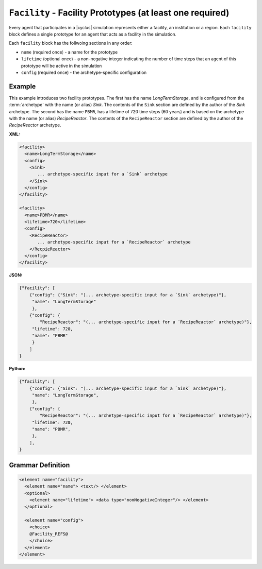 ``Facility`` - Facility Prototypes (at least one required)
============================================================

Every agent that participates in a |cyclus| simulation represents either a
facility, an institution or a region.  Each ``facility`` block defines a
single prototype for an agent that acts as a facility in the simulation.

Each ``facility`` block has the follwoing sections in any order:

* ``name`` (required once) - a name for the prototype
* ``lifetime`` (optional once) - a non-negative integer indicating the number
  of time steps that an agent of this prototype will be active in the
  simulation
* ``config`` (required once) - the archetype-specific configuration


Example
+++++++
This example introduces two facility prototypes.  The first has the name
`LongTermStorage`, and is configured from the :term:`archetype` with the name
(or alias) `Sink`.  The contents of the ``Sink`` section are defined by the
author of the `Sink` archetype.  The second has the name ``PBMR``, has a
lifetime of 720 time steps (60 years) and is based on the archetype with the
name (or alias) `RecipeReactor`.  The contents of the ``RecipeReactor``
section are defined by the author of the `RecipeReactor` archetype.

**XML:**

.. code-block:: xml

  <facility>
    <name>LongTermStorage</name>
    <config>
      <Sink>
         ... archetype-specific input for a `Sink` archetype
      </Sink>
    </config>
  </facility>

  <facility>
    <name>PBMR</name>
    <lifetime>720</lifetime>
    <config>
      <RecipeReactor>
         ... archetype-specific input for a `RecipeReactor` archetype
      </RecpieReactor>
    </config>
  </facility>

**JSON:**

.. code-block:: json

    {"facility": [
        {"config": {"Sink": "(... archetype-specific input for a `Sink` archetype)"},
         "name": "LongTermStorage"
         },
        {"config": {
            "RecipeReactor": "(... archetype-specific input for a `RecipeReactor` archetype)"},
         "lifetime": 720,
         "name": "PBMR"
         }
        ]
    }


**Python:**

.. code-block:: python

    {"facility": [
        {"config": {"Sink": "(... archetype-specific input for a `Sink` archetype)"},
         "name": "LongTermStorage",
         },
        {"config": {
            "RecipeReactor": "(... archetype-specific input for a `RecipeReactor` archetype)"},
         "lifetime": 720,
         "name": "PBMR",
         },
        ],
    }

.. rst-class:: html-toggle

Grammar Definition
++++++++++++++++++

.. code-block:: xml

    <element name="facility">
      <element name="name"> <text/> </element>
      <optional>
        <element name="lifetime"> <data type="nonNegativeInteger"/> </element>
      </optional>

      <element name="config">
        <choice>
        @Facility_REFS@
        </choice>
      </element>
    </element>

